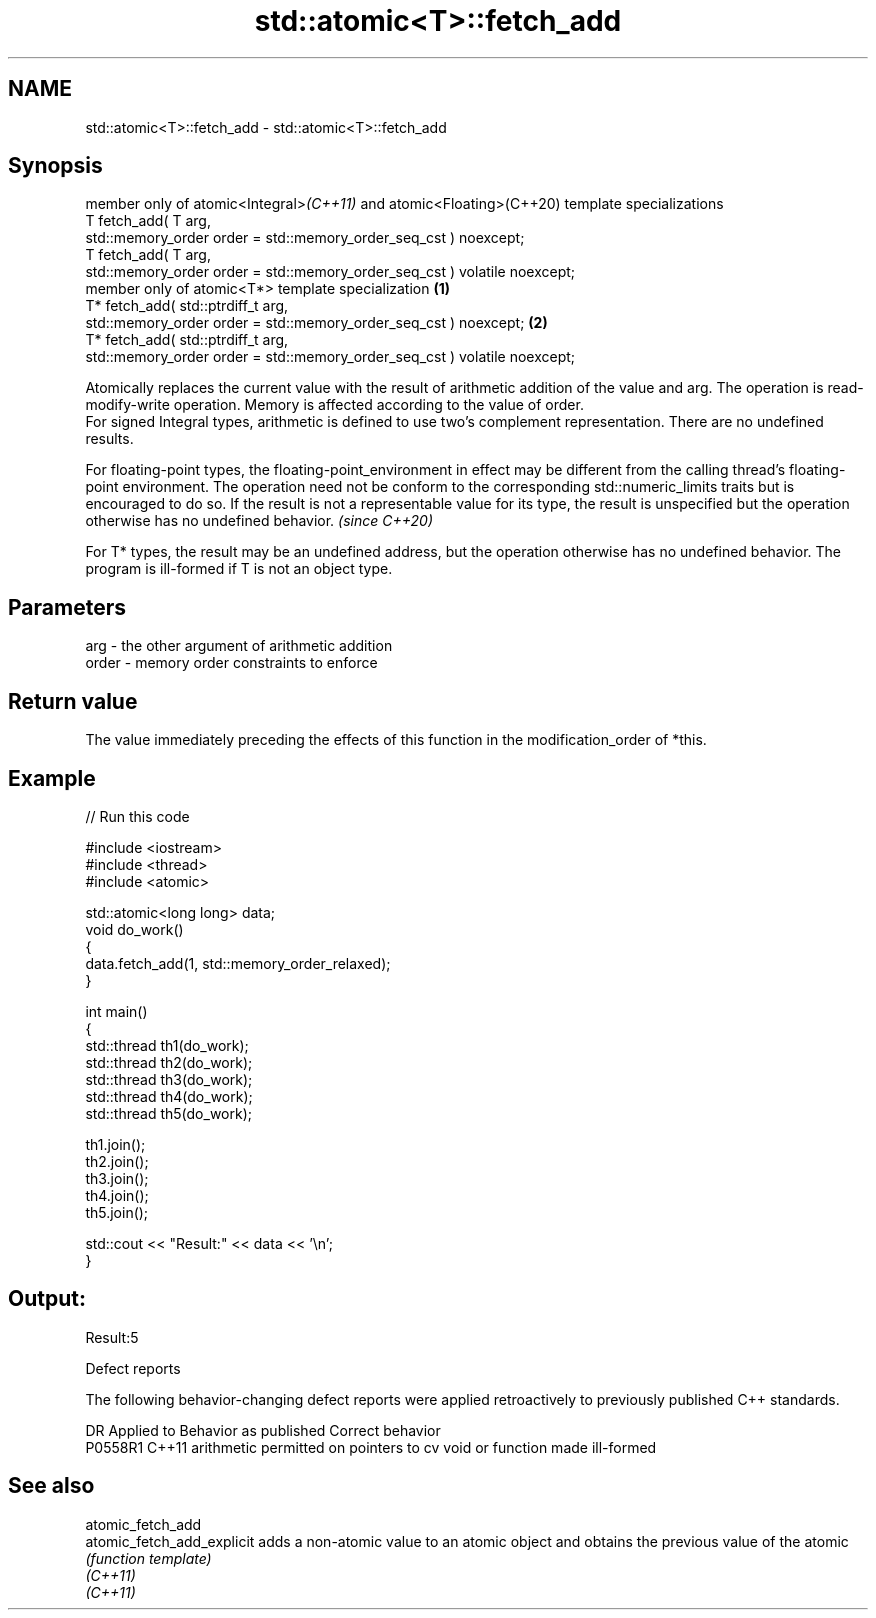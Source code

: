 .TH std::atomic<T>::fetch_add 3 "2020.03.24" "http://cppreference.com" "C++ Standard Libary"
.SH NAME
std::atomic<T>::fetch_add \- std::atomic<T>::fetch_add

.SH Synopsis

  member only of atomic<Integral>\fI(C++11)\fP and atomic<Floating>(C++20) template specializations
  T fetch_add( T arg,
  std::memory_order order = std::memory_order_seq_cst ) noexcept;
  T fetch_add( T arg,
  std::memory_order order = std::memory_order_seq_cst ) volatile noexcept;
  member only of atomic<T*> template specialization                                           \fB(1)\fP
  T* fetch_add( std::ptrdiff_t arg,
  std::memory_order order = std::memory_order_seq_cst ) noexcept;                                 \fB(2)\fP
  T* fetch_add( std::ptrdiff_t arg,
  std::memory_order order = std::memory_order_seq_cst ) volatile noexcept;

  Atomically replaces the current value with the result of arithmetic addition of the value and arg. The operation is read-modify-write operation. Memory is affected according to the value of order.
  For signed Integral types, arithmetic is defined to use two’s complement representation. There are no undefined results.

  For floating-point types, the floating-point_environment in effect may be different from the calling thread's floating-point environment. The operation need not be conform to the corresponding std::numeric_limits traits but is encouraged to do so. If the result is not a representable value for its type, the result is unspecified but the operation otherwise has no undefined behavior. \fI(since C++20)\fP

  For T* types, the result may be an undefined address, but the operation otherwise has no undefined behavior. The program is ill-formed if T is not an object type.

.SH Parameters


  arg   - the other argument of arithmetic addition
  order - memory order constraints to enforce


.SH Return value

  The value immediately preceding the effects of this function in the modification_order of *this.

.SH Example

  
// Run this code

    #include <iostream>
    #include <thread>
    #include <atomic>

    std::atomic<long long> data;
    void do_work()
    {
        data.fetch_add(1, std::memory_order_relaxed);
    }

    int main()
    {
        std::thread th1(do_work);
        std::thread th2(do_work);
        std::thread th3(do_work);
        std::thread th4(do_work);
        std::thread th5(do_work);

        th1.join();
        th2.join();
        th3.join();
        th4.join();
        th5.join();

        std::cout << "Result:" << data << '\\n';
    }

.SH Output:

    Result:5


  Defect reports

  The following behavior-changing defect reports were applied retroactively to previously published C++ standards.

  DR      Applied to Behavior as published                                   Correct behavior
  P0558R1 C++11      arithmetic permitted on pointers to cv void or function made ill-formed


.SH See also



  atomic_fetch_add
  atomic_fetch_add_explicit adds a non-atomic value to an atomic object and obtains the previous value of the atomic
                            \fI(function template)\fP
  \fI(C++11)\fP
  \fI(C++11)\fP




